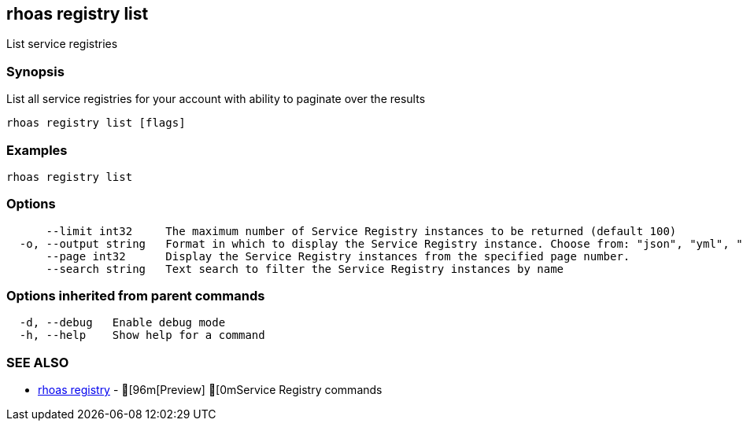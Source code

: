 == rhoas registry list

ifdef::env-github,env-browser[:relfilesuffix: .adoc]

List service registries

=== Synopsis

 
List all service registries for your account with ability to paginate over the results


....
rhoas registry list [flags]
....

=== Examples

....
rhoas registry list

....

=== Options

....
      --limit int32     The maximum number of Service Registry instances to be returned (default 100)
  -o, --output string   Format in which to display the Service Registry instance. Choose from: "json", "yml", "yaml"
      --page int32      Display the Service Registry instances from the specified page number.
      --search string   Text search to filter the Service Registry instances by name
....

=== Options inherited from parent commands

....
  -d, --debug   Enable debug mode
  -h, --help    Show help for a command
....

=== SEE ALSO

* link:rhoas_registry{relfilesuffix}[rhoas registry]	 - [96m[Preview] [0mService Registry commands

